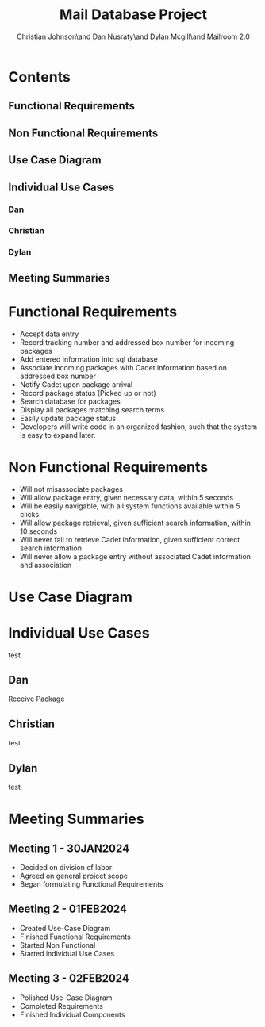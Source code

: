 :PROPERTIES:
:UNNUMBERED: t
:END:
#+TITLE: Mail Database Project
#+AUTHOR: Christian Johnson\and Dan Nusraty\and Dylan Mcgill\and\newline Mailroom 2.0

#+EXPORT_FILE_NAME: Project02
#+OPTIONS: toc:nil

* Contents
:PROPERTIES:
:UNNUMBERED: nil
:END:
** Functional Requirements
** Non Functional Requirements
** Use Case Diagram
** Individual Use Cases
*** Dan
*** Christian
*** Dylan
** Meeting Summaries
#+BEGIN_EXPORT latex
\clearpage
#+END_EXPORT
* Functional Requirements
- Accept data entry
- Record tracking number and addressed box number for incoming packages
- Add entered information into sql database
- Associate incoming packages with Cadet information based on addressed box number
- Notify Cadet upon package arrival
- Record package status (Picked up or not)
- Search database for packages
- Display all packages matching search terms
- Easily update package status
- Developers will write code in an organized fashion, such that the system is easy to expand later.
* Non Functional Requirements
- Will not misassociate packages
- Will allow package entry, given necessary data, within 5 seconds
- Will be easily navigable, with all system functions available within 5 clicks
- Will allow package retrieval, given sufficient search information, within 10 seconds
- Will never fail to retrieve Cadet information, given sufficient correct search information
- Will never allow a package entry without associated Cadet information and association

* Use Case Diagram

#+ATTR_LATEX: :caption \bicaption{.                        Actor 2: Employee, Actor 3: Cadet }
[[file:/home/csj7701/Projects/Mail-Database-Project/Class-Documents/Requirements_UseCaseDiagram.png]]
#+BEGIN_EXPORT latex
\newpage
#+END_EXPORT
* Individual Use Cases
test
** Dan
Receive Package
** Christian
test
** Dylan
test
* Meeting Summaries
** Meeting 1 - 30JAN2024
- Decided on division of labor
- Agreed on general project scope
- Began formulating Functional Requirements
** Meeting 2 - 01FEB2024
- Created Use-Case Diagram
- Finished Functional Requirements
- Started Non Functional
- Started individual Use Cases
** Meeting 3 - 02FEB2024
- Polished Use-Case Diagram
- Completed Requirements
- Finished Individual Components

